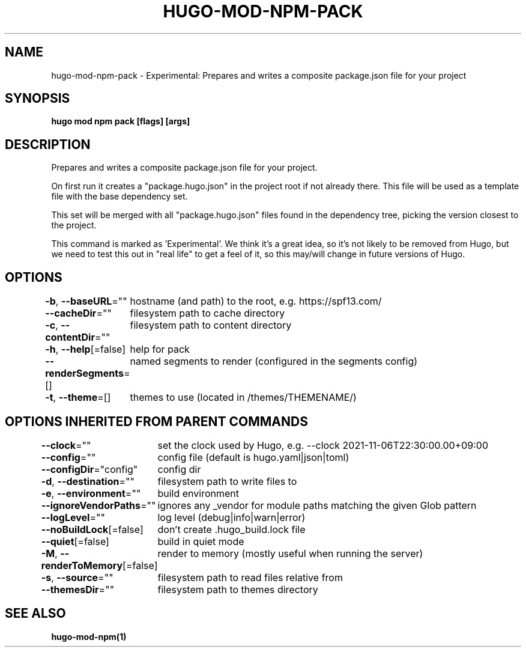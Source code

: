 .nh
.TH "HUGO-MOD-NPM-PACK" "1" "Aug 2025" "Hugo 0.147.9" "Hugo Manual"

.SH NAME
hugo-mod-npm-pack - Experimental: Prepares and writes a composite package.json file for your project


.SH SYNOPSIS
\fBhugo mod npm pack [flags] [args]\fP


.SH DESCRIPTION
Prepares and writes a composite package.json file for your project.

.PP
On first run it creates a "package.hugo.json" in the project root if not already there. This file will be used as a template file
with the base dependency set.

.PP
This set will be merged with all "package.hugo.json" files found in the dependency tree, picking the version closest to the project.

.PP
This command is marked as 'Experimental'. We think it's a great idea, so it's not likely to be
removed from Hugo, but we need to test this out in "real life" to get a feel of it,
so this may/will change in future versions of Hugo.


.SH OPTIONS
\fB-b\fP, \fB--baseURL\fP=""
	hostname (and path) to the root, e.g. https://spf13.com/

.PP
\fB--cacheDir\fP=""
	filesystem path to cache directory

.PP
\fB-c\fP, \fB--contentDir\fP=""
	filesystem path to content directory

.PP
\fB-h\fP, \fB--help\fP[=false]
	help for pack

.PP
\fB--renderSegments\fP=[]
	named segments to render (configured in the segments config)

.PP
\fB-t\fP, \fB--theme\fP=[]
	themes to use (located in /themes/THEMENAME/)


.SH OPTIONS INHERITED FROM PARENT COMMANDS
\fB--clock\fP=""
	set the clock used by Hugo, e.g. --clock 2021-11-06T22:30:00.00+09:00

.PP
\fB--config\fP=""
	config file (default is hugo.yaml|json|toml)

.PP
\fB--configDir\fP="config"
	config dir

.PP
\fB-d\fP, \fB--destination\fP=""
	filesystem path to write files to

.PP
\fB-e\fP, \fB--environment\fP=""
	build environment

.PP
\fB--ignoreVendorPaths\fP=""
	ignores any _vendor for module paths matching the given Glob pattern

.PP
\fB--logLevel\fP=""
	log level (debug|info|warn|error)

.PP
\fB--noBuildLock\fP[=false]
	don't create .hugo_build.lock file

.PP
\fB--quiet\fP[=false]
	build in quiet mode

.PP
\fB-M\fP, \fB--renderToMemory\fP[=false]
	render to memory (mostly useful when running the server)

.PP
\fB-s\fP, \fB--source\fP=""
	filesystem path to read files relative from

.PP
\fB--themesDir\fP=""
	filesystem path to themes directory


.SH SEE ALSO
\fBhugo-mod-npm(1)\fP
